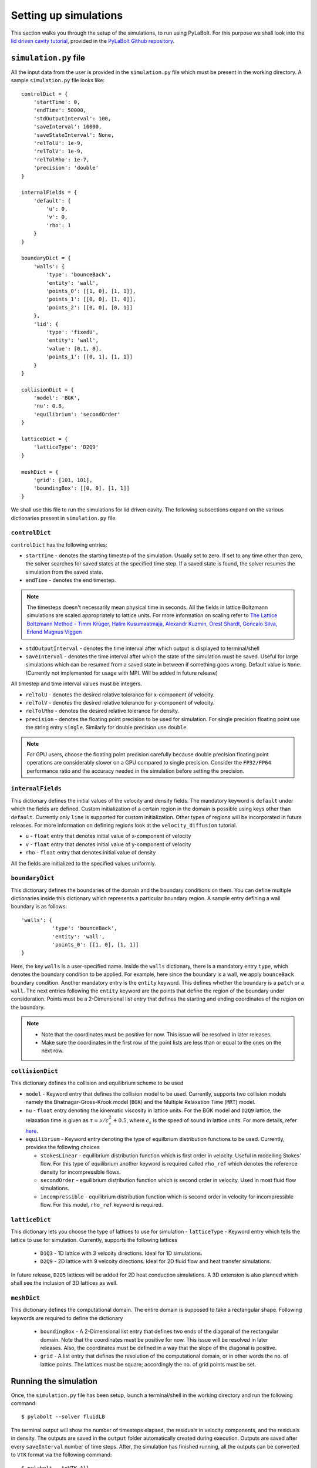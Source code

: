 =======================
Setting up simulations
=======================
This section walks you through the setup of the simulations, to run using PyLaBolt.
For this purpose we shall look into the `lid driven cavity tutorial <https://github.com/Malyadeep/pylabolt/tree/main/tutorials/cavity>`_,
provided in the `PyLaBolt Github repository <https://github.com/Malyadeep/pylabolt/tree/main>`_.

-----------------------
``simulation.py`` file
-----------------------
All the input data from the user is provided in the ``simulation.py`` file which
must be present in the working directory. A sample ``simulation.py`` file looks
like::

    controlDict = {
        'startTime': 0,
        'endTime': 50000,
        'stdOutputInterval': 100,
        'saveInterval': 10000,
        'saveStateInterval': None,
        'relTolU': 1e-9,
        'relTolV': 1e-9,
        'relTolRho': 1e-7,
        'precision': 'double'
    }

    internalFields = {
        'default': {
            'u': 0,
            'v': 0,
            'rho': 1
        }
    }

    boundaryDict = {
        'walls': {
            'type': 'bounceBack',
            'entity': 'wall',
            'points_0': [[1, 0], [1, 1]],
            'points_1': [[0, 0], [1, 0]],
            'points_2': [[0, 0], [0, 1]]
        },
        'lid': {
            'type': 'fixedU',
            'entity': 'wall',
            'value': [0.1, 0],
            'points_1': [[0, 1], [1, 1]]
        }
    }

    collisionDict = {
        'model': 'BGK',
        'nu': 0.8,
        'equilibrium': 'secondOrder'
    }

    latticeDict = {
        'latticeType': 'D2Q9'
    }

    meshDict = {
        'grid': [101, 101],
        'boundingBox': [[0, 0], [1, 1]]
    }

We shall use this file to run the simulations for lid driven cavity. The following
subsections expand on the various dictionaries present in ``simulation.py`` file.

++++++++++++++++
``controlDict``
++++++++++++++++
``controlDict`` has the following entries:

- ``startTime`` - denotes the starting timestep of the simulation. Usually set to zero.
  If set to any time other than zero, the solver searches for saved states at the specified
  time step. If a saved state is found, the solver resumes the simulation from the saved state.
- ``endTime`` - denotes the end timestep. 

.. note::
    The timesteps doesn't necessarily mean physical time in seconds. All the fields in lattice
    Boltzmann simulations are scaled appropriately to lattice units. For more information on
    scaling refer to `The Lattice Boltzmann Method - Timm Krüger, Halim Kusumaatmaja, Alexandr Kuzmin, Orest Shardt, Goncalo Silva, Erlend Magnus Viggen
    <https://doi.org/10.1007/978-3-319-44649-3>`_

- ``stdOutputInterval`` - denotes the time interval after which output is displayed to terminal/shell
- ``saveInterval`` - denotes the time interval after which the state of the simulation must be saved. Useful
  for large simulations which can be resumed from a saved state in between if something goes wrong. Default value 
  is ``None``. (Currently not implemented for usage with MPI. Will be added in future release)

All timestep and time interval values must be integers.

- ``relTolU`` - denotes the desired relative tolerance for x-component of velocity. 
- ``relTolV`` - denotes the desired relative tolerance for y-component of velocity.
- ``relTolRho`` - denotes the desired relative tolerance for density.
- ``precision`` - denotes the floating point precision to be used for simulation. For single precision floating point
  use the string entry ``single``. Similarly for double precision use ``double``. 

.. note::
    For GPU users, choose the floating point precision carefully because double precision floating point
    operations are considerably slower on a GPU compared to single precision. Consider the ``FP32/FP64`` 
    performance ratio and the accuracy needed in the simulation before setting the precision.



+++++++++++++++++++
``internalFields``
+++++++++++++++++++
This dictionary defines the initial values of the velocity and density fields. The mandatory keyword is ``default`` under 
which the fields are defined. Custom initialization of a certain region in the domain is possible using keys other than ``default``. 
Currently only ``line`` is supported for custom initialization. Other types of regions will be incorporated in future releases.
For more information on defining regions look at the ``velocity_diffusion`` tutorial.

- ``u`` - ``float`` entry that denotes initial value of x-component of velocity
- ``v`` - ``float`` entry that denotes initial value of y-component of velocity
- ``rho`` - ``float`` entry that denotes initial value of density

All the fields are initialized to the specified values uniformly.

++++++++++++++++
``boundaryDict``
++++++++++++++++
This dictionary defines the boundaries of the domain and the boundary conditions on them. 
You can define multiple dictionaries inside this dictionary which represents a particular 
boundary region. A sample entry defining a wall boundary is as follows::
  
  'walls': {
            'type': 'bounceBack',
            'entity': 'wall',
            'points_0': [[1, 0], [1, 1]]
  }

Here, the key ``walls`` is a user-specified name. Inside the ``walls`` dictionary, there is 
a mandatory entry ``type``, which denotes the boundary condition to be applied. For example, 
here since the boundary is a wall, we apply ``bounceBack`` boundary condition. Another mandatory entry
is the ``entity`` keyword. This defines whether the boundary is a ``patch`` or a ``wall``. The next entries 
following the ``entity`` keyword are the points that define the region of the boundary under 
consideration. Points must be a 2-Dimensional list entry that defines the starting and ending 
coordinates of the region on the boundary. 

.. note::
  * Note that the coordinates must be positive for now. This issue will be resolved in later releases.
  * Make sure the coordinates in the first row of the point lists are less than or equal to 
    the ones on the next row.


+++++++++++++++++
``collisionDict``
+++++++++++++++++
This dictionary defines the collision and equilibrium scheme to be used

- ``model`` - Keyword entry that defines the collision model to be used. Currently, 
  supports two collision models namely the Bhatnagar-Gross-Krook model (``BGK``) and the 
  Multiple Relaxation Time (``MRT``) model.
 
- ``nu`` - ``float`` entry denoting the kinematic viscosity in lattice units. For the BGK model 
  and ``D2Q9`` lattice, the relaxation time is given as :math:`\tau = \nu/c_s^2 + 0.5`, where 
  :math:`c_s` is the speed of sound in lattice units. For more details, refer `here <https://doi.org/10.1007/978-3-319-44649-3>`_.
- ``equilibrium`` - Keyword entry denoting the type of equilbrium distribution functions
  to be used. Currently, provides the following choices
  
  * ``stokesLinear`` - equilibrium distribution function which is first order in velocity.
    Useful in modelling Stokes' flow. For this type of equilibrium another keyword is required 
    called ``rho_ref`` which denotes the reference density for incompressible flows.
  * ``secondOrder`` - equilibrium distribution function which is second order in velocity.
    Used in most fluid flow simulations.
  * ``incompressible`` - equilibrium distribution function which is second order in velocity for 
    incompressible flow. For this model, ``rho_ref`` keyword is required. 

++++++++++++++++
``latticeDict``
++++++++++++++++
This dictionary lets you choose the type of lattices to use for simulation
- ``latticeType`` - Keyword entry which tells the lattice to use for simulation. Currently,
supports the following lattices
  
  * ``D1Q3`` - 1D lattice with 3 velcoity directions. Ideal for 1D simulations.
  * ``D2Q9`` - 2D lattice with 9 velcoity directions. Ideal for 2D fluid flow and
    heat transfer simulations.
  
In future release, ``D2Q5`` lattices will be added for 2D heat conduction simulations. A 3D extension
is also planned which shall see the inclusion of 3D lattices as well.

++++++++++++++++
``meshDict``
++++++++++++++++
This dictionary defines the computational domain. The entire domain is supposed to take a rectangular shape. 
Following keywords are required to define the dictionary

  * ``boundingBox`` - A 2-Dimensional list entry that defines two ends of the diagonal of the rectangular domain. 
    Note that the coordinates must be positive for now. This issue will be resolved in later releases. 
    Also, the coordinates must be defined in a way that the slope of the diagonal is positive.
  * ``grid`` - A list entry that defines the resolution of the computational domain, or in other words the no. of 
    lattice points. The lattices must be square; accordingly the no. of grid points must be set.


-----------------------
Running the simulation
-----------------------
Once, the ``simulation.py`` file has been setup, launch a terminal/shell in the working directory 
and run the following command::

    $ pylabolt --solver fluidLB

The terminal output will show the number of timesteps elapsed, the residuals in velocity components, 
and the residuals in density. 
The outputs are saved in the ``output`` folder automatically created during execution. Outputs are saved 
after every ``saveInterval`` number of time steps. After, the simulation has finished running, all the outputs 
can be converted to ``VTK`` format via the following command::

    $ pylabolt --toVTK All

After the conversion of outputs to ``VTK``, the directory structure of the case would look like

.. image:: images/dir_structure.png
   :alt: Directory structure PyLaBolt
   :align: center

The ``VTK`` files can then be opened in Paraview/Mayavi.

Hurray! You have run your first simulation using PyLaBolt!!

Further sections we elaborate on the available boundary conditions, dealing with obstacles, 
custom initialization and more.





